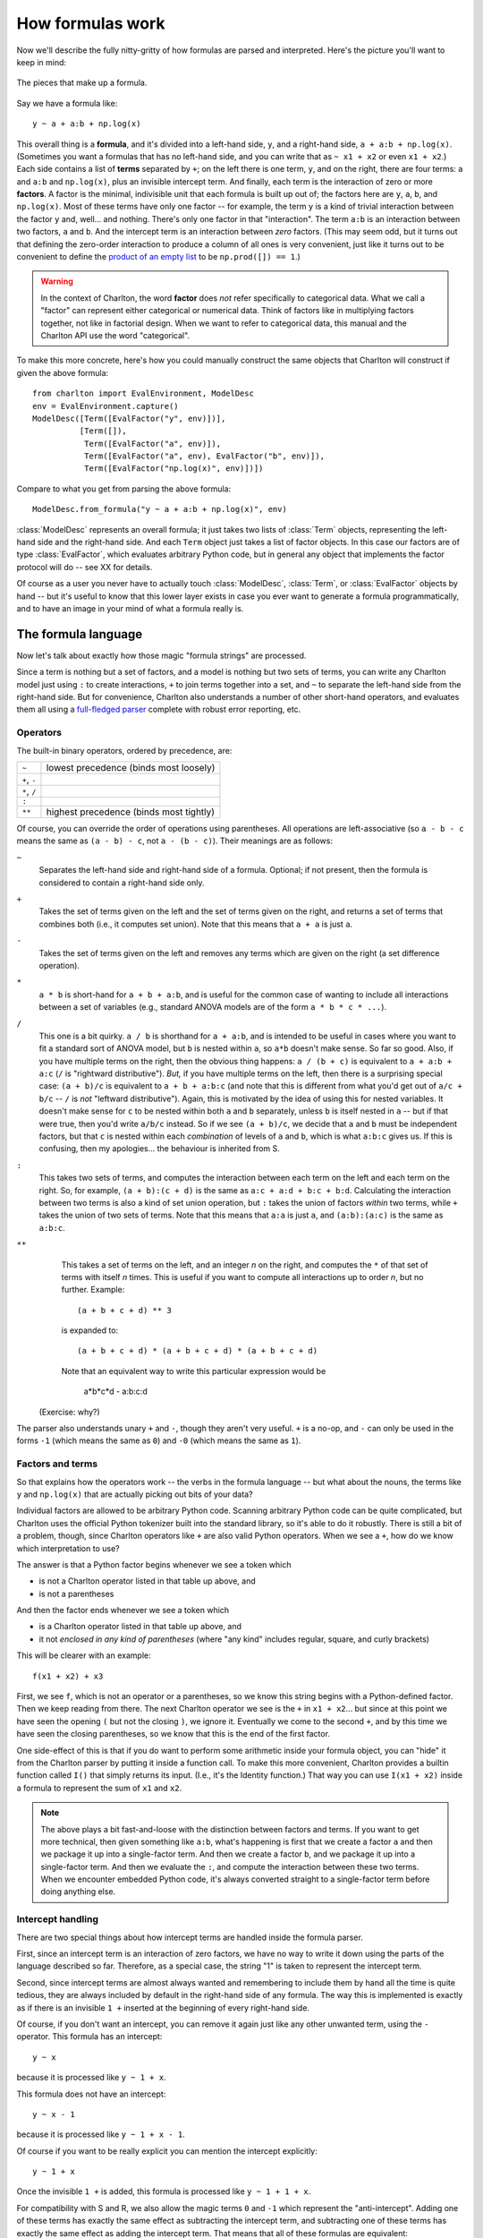 How formulas work
=================

Now we'll describe the fully nitty-gritty of how formulas are parsed
and interpreted. Here's the picture you'll want to keep in mind:

.. figure:: figures/formula-structure.png
   :align: center
   
   The pieces that make up a formula.

Say we have a formula like::

  y ~ a + a:b + np.log(x)

This overall thing is a **formula**, and it's divided into a left-hand
side, ``y``, and a right-hand side, ``a + a:b +
np.log(x)``. (Sometimes you want a formulas that has no left-hand
side, and you can write that as ``~ x1 + x2`` or even ``x1 + x2``.)
Each side contains a list of **terms** separated by ``+``; on the left
there is one term, ``y``, and on the right, there are four terms:
``a`` and ``a:b`` and ``np.log(x)``, plus an invisible intercept
term. And finally, each term is the interaction of zero or more
**factors**. A factor is the minimal, indivisible unit that each
formula is built up out of; the factors here are ``y``, ``a``, ``b``,
and ``np.log(x)``. Most of these terms have only one factor -- for
example, the term ``y`` is a kind of trivial interaction between the
factor ``y`` and, well... and nothing. There's only one factor in that
"interaction". The term ``a:b`` is an interaction between two factors,
``a`` and ``b``. And the intercept term is an interaction between
*zero* factors. (This may seem odd, but it turns out that defining the
zero-order interaction to produce a column of all ones is very
convenient, just like it turns out to be convenient to define the
`product of an empty list
<https://en.wikipedia.org/wiki/Empty_product>`_ to be ``np.prod([]) ==
1``.)

.. warning:: In the context of Charlton, the word **factor** does
   *not* refer specifically to categorical data. What we call a
   "factor" can represent either categorical or numerical data. Think
   of factors like in multiplying factors together, not like in
   factorial design. When we want to refer to categorical data, this
   manual and the Charlton API use the word "categorical".

To make this more concrete, here's how you could manually construct
the same objects that Charlton will construct if given the above
formula::

  from charlton import EvalEnvironment, ModelDesc
  env = EvalEnvironment.capture()
  ModelDesc([Term([EvalFactor("y", env)])],
            [Term([]),
             Term([EvalFactor("a", env)]),
             Term([EvalFactor("a", env), EvalFactor("b", env)]),
             Term([EvalFactor("np.log(x)", env)])])

Compare to what you get from parsing the above formula::

  ModelDesc.from_formula("y ~ a + a:b + np.log(x)", env)

:class:`ModelDesc` represents an overall formula; it just takes two
lists of :class:`Term` objects, representing the left-hand side and
the right-hand side. And each ``Term`` object just takes a list of
factor objects. In this case our factors are of type
:class:`EvalFactor`, which evaluates arbitrary Python code, but in
general any object that implements the factor protocol will do -- see
XX for details.

Of course as a user you never have to actually touch
:class:`ModelDesc`, :class:`Term`, or :class:`EvalFactor` objects by
hand -- but it's useful to know that this lower layer exists in case
you ever want to generate a formula programmatically, and to have an
image in your mind of what a formula really is.

The formula language
--------------------

Now let's talk about exactly how those magic "formula strings" are
processed.

Since a term is nothing but a set of factors, and a model is nothing
but two sets of terms, you can write any Charlton model just using
``:`` to create interactions, ``+`` to join terms together into a set,
and ``~`` to separate the left-hand side from the right-hand side.
But for convenience, Charlton also understands a number of other
short-hand operators, and evaluates them all using a `full-fledged
parser <http://en.wikipedia.org/wiki/Shunting_yard_algorithm>`_
complete with robust error reporting, etc.

Operators
^^^^^^^^^

The built-in binary operators, ordered by precedence, are:

============  =======================================
``~``         lowest precedence (binds most loosely)
``+``, ``-``
``*``, ``/``
``:``
``**``        highest precedence (binds most tightly)
============  =======================================

Of course, you can override the order of operations using
parentheses. All operations are left-associative (so ``a - b - c`` means
the same as ``(a - b) - c``, not ``a - (b - c)``). Their meanings are as
follows:

``~``
  Separates the left-hand side and right-hand side of a
  formula. Optional; if not present, then the formula is considered to
  contain a right-hand side only.

``+``
  Takes the set of terms given on the left and the set of terms given
  on the right, and returns a set of terms that combines both (i.e.,
  it computes set union). Note that this means that ``a + a`` is just
  ``a``.

``-``
  Takes the set of terms given on the left and removes any terms which
  are given on the right (a set difference operation).

``*``
  ``a * b`` is short-hand for ``a + b + a:b``, and is useful for the
  common case of wanting to include all interactions between a set of
  variables (e.g., standard ANOVA models are of the form ``a * b * c *
  ...``).

``/``
  This one is a bit quirky. ``a / b`` is shorthand for ``a + a:b``, and
  is intended to be useful in cases where you want to fit a standard
  sort of ANOVA model, but ``b`` is nested within ``a``, so ``a*b`` doesn't
  make sense. So far so good. Also, if you have multiple terms on the
  right, then the obvious thing happens: ``a / (b + c)`` is equivalent
  to ``a + a:b + a:c`` (``/`` is "rightward distributive"). *But,* if you
  have multiple terms on the left, then there is a surprising special
  case: ``(a + b)/c`` is equivalent to ``a + b + a:b:c`` (and note that
  this is different from what you'd get out of ``a/c + b/c`` -- ``/``
  is *not* "leftward distributive"). Again, this is motivated by the
  idea of using this for nested variables. It doesn't make sense for
  ``c`` to be nested within both ``a`` and ``b`` separately, unless ``b`` is
  itself nested in ``a`` -- but if that were true, then you'd write
  ``a/b/c`` instead. So if we see ``(a + b)/c``, we decide that ``a`` and
  ``b`` must be independent factors, but that ``c`` is nested within each
  *combination* of levels of ``a`` and ``b``, which is what ``a:b:c`` gives
  us. If this is confusing, then my apologies... the behaviour is
  inherited from S.

``:``
  This takes two sets of terms, and computes the interaction between
  each term on the left and each term on the right. So, for example,
  ``(a + b):(c + d)`` is the same as ``a:c + a:d + b:c +
  b:d``. Calculating the interaction between two terms is also a kind
  of set union operation, but ``:`` takes the union of factors *within*
  two terms, while ``+`` takes the union of two sets of terms. Note that
  this means that ``a:a`` is just ``a``, and ``(a:b):(a:c)`` is the same as
  ``a:b:c``.

``**``
  This takes a set of terms on the left, and an integer *n* on the
  right, and computes the ``*`` of that set of terms with itself *n*
  times. This is useful if you want to compute all interactions up to
  order *n*, but no further. Example::

   (a + b + c + d) ** 3

  is expanded to::

   (a + b + c + d) * (a + b + c + d) * (a + b + c + d)

  Note that an equivalent way to write this particular expression
  would be

   a*b*c*d - a:b:c:d

 (Exercise: why?)

The parser also understands unary ``+`` and ``-``, though they aren't very
useful. ``+`` is a no-op, and ``-`` can only be used in the forms ``-1``
(which means the same as ``0``) and ``-0`` (which means the same as ``1``).

Factors and terms
^^^^^^^^^^^^^^^^^

So that explains how the operators work -- the verbs in the formula
language -- but what about the nouns, the terms like ``y`` and
``np.log(x)`` that are actually picking out bits of your data?

Individual factors are allowed to be arbitrary Python code. Scanning
arbitrary Python code can be quite complicated, but Charlton uses the
official Python tokenizer built into the standard library, so it's
able to do it robustly. There is still a bit of a problem, though,
since Charlton operators like ``+`` are also valid Python
operators. When we see a ``+``, how do we know which interpretation to
use?

The answer is that a Python factor begins whenever we see a token
which

* is not a Charlton operator listed in that table up above, and
* is not a parentheses

And then the factor ends whenever we see a token which

* is a Charlton operator listed in that table up above, and
* it not *enclosed in any kind of parentheses* (where "any kind"
  includes regular, square, and curly brackets)

This will be clearer with an example::

  f(x1 + x2) + x3

First, we see ``f``, which is not an operator or a parentheses, so we
know this string begins with a Python-defined factor. Then we keep
reading from there. The next Charlton operator we see is the ``+`` in
``x1 + x2``... but since at this point we have seen the opening ``(`` but
not the closing ``)``, we ignore it. Eventually we come to the second
``+``, and by this time we have seen the closing parentheses, so we know
that this is the end of the first factor.

One side-effect of this is that if you do want to perform some
arithmetic inside your formula object, you can "hide" it from the
Charlton parser by putting it inside a function call. To make this
more convenient, Charlton provides a builtin function called ``I()``
that simply returns its input. (I.e., it's the Identity function.)
That way you can use ``I(x1 + x2)`` inside a formula to represent the
sum of ``x1`` and ``x2``.

.. note:: The above plays a bit fast-and-loose with the distinction
    between factors and terms. If you want to get more technical, then
    given something like ``a:b``, what's happening is first that we
    create a factor ``a`` and then we package it up into a
    single-factor term. And then we create a factor ``b``, and we
    package it up into a single-factor term. And then we evaluate the
    ``:``, and compute the interaction between these two terms. When
    we encounter embedded Python code, it's always converted straight
    to a single-factor term before doing anything else.

Intercept handling
^^^^^^^^^^^^^^^^^^

There are two special things about how intercept terms are handled
inside the formula parser.

First, since an intercept term is an interaction of zero factors, we
have no way to write it down using the parts of the language described
so far. Therefore, as a special case, the string "1" is taken to
represent the intercept term.

Second, since intercept terms are almost always wanted and remembering
to include them by hand all the time is quite tedious, they are always
included by default in the right-hand side of any formula. The way
this is implemented is exactly as if there is an invisible ``1 +``
inserted at the beginning of every right-hand side.

Of course, if you don't want an intercept, you can remove it again
just like any other unwanted term, using the ``-`` operator. This
formula has an intercept::

  y ~ x

because it is processed like ``y ~ 1 + x``.

This formula does not have an intercept::

  y ~ x - 1

because it is processed like ``y ~ 1 + x - 1``.

Of course if you want to be really explicit you can mention the
intercept explicitly::

  y ~ 1 + x

Once the invisible ``1 +`` is added, this formula is processed like
``y ~ 1 + 1 + x``.

For compatibility with S and R, we also allow the magic terms ``0`` and
``-1`` which represent the "anti-intercept". Adding one of these terms
has exactly the same effect as subtracting the intercept term, and
subtracting one of these terms has exactly the same effect as adding
the intercept term. That means that all of these formulas are
equivalent::

  y ~ x - 1
  y ~ x + -1
  y ~ -1 + x
  y ~ 0 + x
  y ~ x - (-0)

Explore!
^^^^^^^^

The formula language is actually fairly simple once you get the hang
of it, but if you're ever in doubt as to what some construction means,
you can always ask Charlton how it expands.

Here's some code to try out at the Python prompt to get started::

  from charlton import EvalEnvironment, ModelDesc
  # This captures the current Python environment. If a factor refers
  # to a variable that doesn't exist in the data (like np.log) then it
  # will be looked for here.
  env = EvalEnvironment.capture()
  ModelDesc.from_formula("y ~ x", env)
  ModelDesc.from_formula("y ~ x + x + x", env)
  ModelDesc.from_formula("y ~ -1 + x", env)
  ModelDesc.from_formula("~ -1", env)
  ModelDesc.from_formula("y ~ a:b", env)
  ModelDesc.from_formula("y ~ a*b", env)
  ModelDesc.from_formula("y ~ (a + b + c + d) ** 2", env)
  ModelDesc.from_formula("y ~ (a + b)/(c + d)", env)
  ModelDesc.from_formula("np.log(x1 + x2) "
                         "+ (x + {6: x3, 8 + 1: x4}[3 * i])", env)

Sometimes it might be easier to read if you put the processed formula
back into formula notation::

  desc = ModelDesc.from_formula("y ~ (a + b + c + d) ** 2", env)
  desc.describe()

From terms to matrices
----------------------

So at this point, you hopefully understand how a string is parsed into
the :class:`ModelDesc` structure shown in the figure at the top of
this page. And if you like, of course, you can also produce such
structures directly without going through the formula parser. But
that's still a fairly high-level, abstract representation of a
model. Now we'll talk about how they get converted into actual
matrices.



The next question
is then: how do we go from a list of term objects to an actual
matrix?



term ordering

building a formula programmatically

interactions and redundancy

show the different options for coding each thing
then build up::

  1 + a + b + a:b
  1 + a + a:b
  1 + a:b
